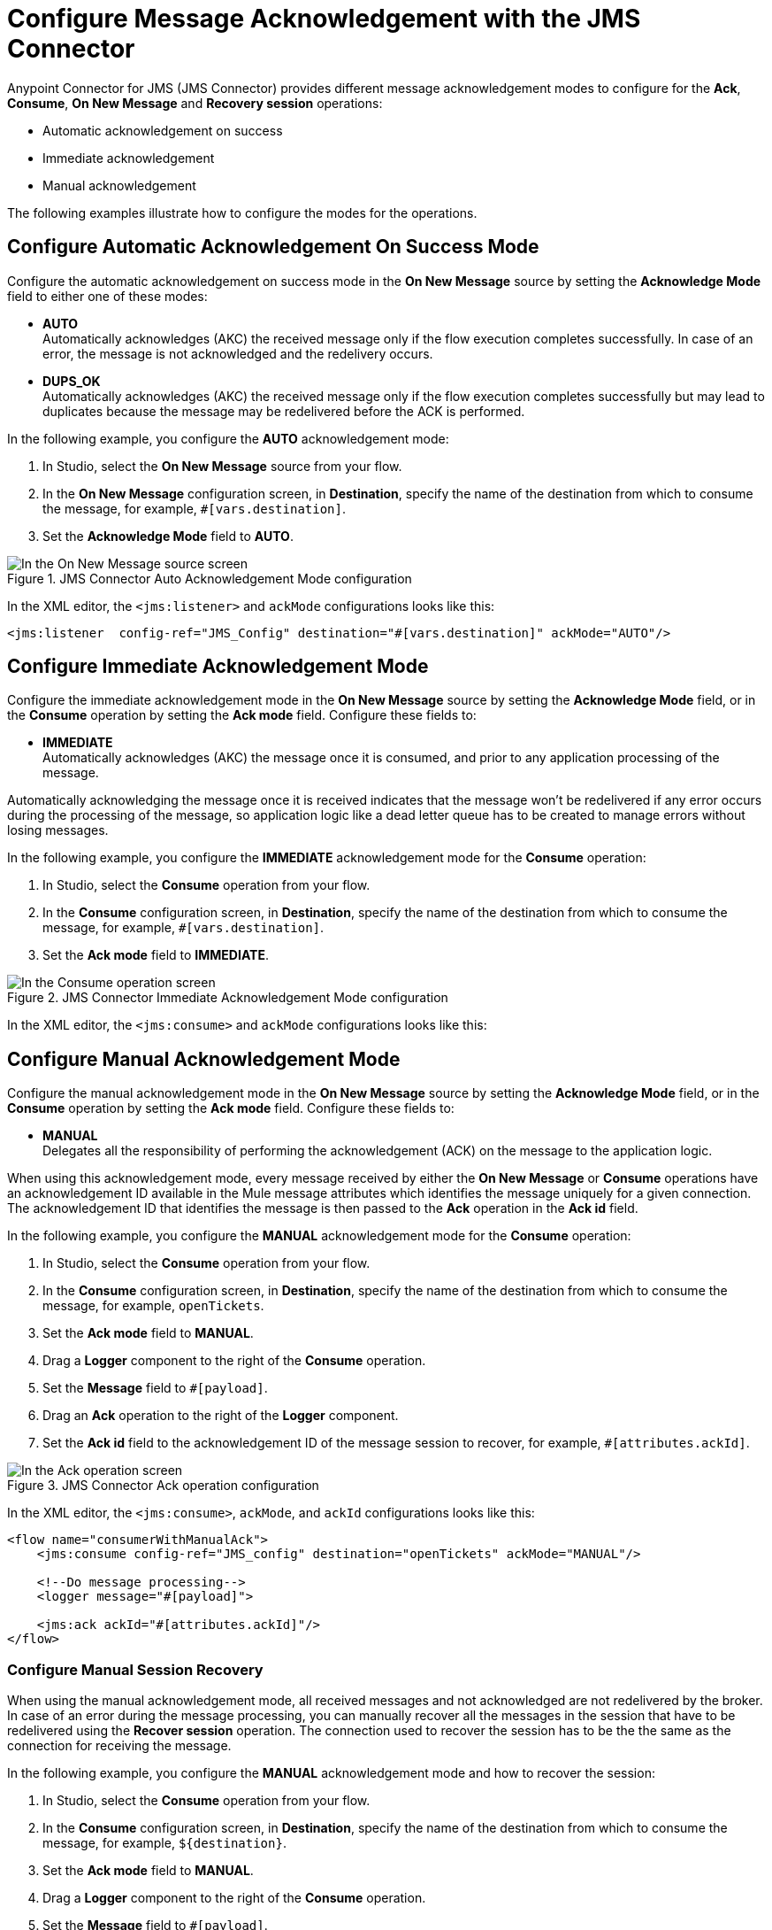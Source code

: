 = Configure Message Acknowledgement with the JMS Connector
:keywords: jms, connector, consume, message, ack
:page-aliases: connectors::jms/jms-ack.adoc

Anypoint Connector for JMS (JMS Connector) provides different message acknowledgement modes to configure for the *Ack*, *Consume*, *On New Message* and *Recovery session* operations:

* Automatic acknowledgement on success
* Immediate acknowledgement
* Manual acknowledgement

The following examples illustrate how to configure the modes for the operations.

== Configure Automatic Acknowledgement On Success Mode

Configure the automatic acknowledgement on success mode in the *On New Message* source by setting the *Acknowledge Mode* field to either one of these modes:

* *AUTO* +
Automatically acknowledges (AKC) the received message only if the flow execution completes successfully. In case of an error, the message is not acknowledged and the redelivery occurs.

* *DUPS_OK* +
Automatically acknowledges (AKC) the received message only if the flow execution completes successfully but may lead to duplicates because the message may be redelivered before the ACK is performed.

In the following example, you configure the *AUTO* acknowledgement mode:

. In Studio, select the *On New Message* source from your flow.
. In the *On New Message* configuration screen, in *Destination*, specify the name of the destination from which to consume the message, for example, `#[vars.destination]`.
. Set the *Acknowledge Mode* field to *AUTO*.

.JMS Connector Auto Acknowledgement Mode configuration
image::jms-ack-auto.png[In the On New Message source screen, set the Acknowledge Mode field to AUTO]

In the XML editor, the `<jms:listener>` and `ackMode` configurations looks like this:

[source,xml,linenums]
----
<jms:listener  config-ref="JMS_Config" destination="#[vars.destination]" ackMode="AUTO"/>
----

== Configure Immediate Acknowledgement Mode

Configure the immediate acknowledgement mode in the *On New Message* source by setting the *Acknowledge Mode* field, or in the *Consume* operation by setting the *Ack mode* field. Configure these fields to:

* *IMMEDIATE* +
Automatically acknowledges (AKC) the message once it is consumed, and prior to any application processing of the message.

Automatically acknowledging the message once it is received indicates that the message won't be redelivered if any error occurs during the processing of the message, so application logic like a dead letter queue has to be created to manage errors without losing messages.

In the following example, you configure the *IMMEDIATE* acknowledgement mode for the *Consume* operation:

. In Studio, select the *Consume* operation from your flow.
. In the *Consume* configuration screen, in *Destination*, specify the name of the destination from which to consume the message, for example, `#[vars.destination]`.
. Set the *Ack mode* field to *IMMEDIATE*.

.JMS Connector Immediate Acknowledgement Mode configuration
image::jms-ack-immediate.png[In the Consume operation screen, set the Ack Mode field to IMMEDIATE]

In the XML editor, the `<jms:consume>` and `ackMode` configurations looks like this:


== Configure Manual Acknowledgement Mode

Configure the manual acknowledgement mode in the *On New Message* source by setting the *Acknowledge Mode* field, or in the *Consume* operation by setting the *Ack mode* field. Configure these fields to:

* *MANUAL* +
Delegates all the responsibility of performing the acknowledgement (ACK) on the message to the application logic.

When using this acknowledgement mode, every message received by either the *On New Message* or *Consume* operations have an acknowledgement ID available in the Mule message attributes which identifies the message uniquely for a given connection. +
The acknowledgement ID that identifies the message is then passed to the *Ack* operation in the *Ack id* field.

In the following example, you configure the *MANUAL* acknowledgement mode for the *Consume* operation:

. In Studio, select the *Consume* operation from your flow.
. In the *Consume* configuration screen, in *Destination*, specify the name of the destination from which to consume the message, for example, `openTickets`.
. Set the *Ack mode* field to *MANUAL*.
. Drag a *Logger* component to the right of the *Consume* operation.
. Set the *Message* field to `#[payload]`.
. Drag an *Ack* operation to the right of the *Logger* component.
. Set the *Ack id* field to the acknowledgement ID of the message session to recover, for example, `#[attributes.ackId]`.

.JMS Connector Ack operation configuration
image::jms-ack-operation.png[In the Ack operation screen, set the Ack id field to the acknowledgement ID of the message session to recover]

In the XML editor, the `<jms:consume>`, `ackMode`, and `ackId` configurations looks like this:

[source,xml,linenums]
----
<flow name="consumerWithManualAck">
    <jms:consume config-ref="JMS_config" destination="openTickets" ackMode="MANUAL"/>

    <!--Do message processing-->
    <logger message="#[payload]">

    <jms:ack ackId="#[attributes.ackId]"/>
</flow>
----


=== Configure Manual Session Recovery

When using the manual acknowledgement mode, all received messages and not acknowledged are not redelivered by the broker.
In case of an error during the message processing, you can manually recover all the messages in the session that have to be redelivered using the *Recover session* operation. The connection used to recover the session has to be the the same as the connection for receiving the message.

In the following example, you configure the *MANUAL* acknowledgement mode and how to recover the session:

. In Studio, select the *Consume* operation from your flow.
. In the *Consume* configuration screen, in *Destination*, specify the name of the destination from which to consume the message, for example, `${destination}`.
. Set the *Ack mode* field to *MANUAL*.
. Drag a *Logger* component to the right of the *Consume* operation.
. Set the *Message* field to `#[payload]`.
. Drag an *Ack* operation to the right of the *Logger* component.
. Set the *Ack id* field to the acknowledgement ID of the message session to recover, for example, `#[vars.consumedMessage.attributes.ackId]`.
. In your flow, expand the *Error handling* section by clicking the small arrow.
. Drag an *On Error Propagate* component in the *Error handling* section.
. Drag a *Recover session* operation inside the *On Error Propagate* component.
. Set the *Ack id* field to `#[vars.consumedMessage.attributes.ackId]`.

.JMS Connector Recover session operation configuration
image::jms-ack-recover.png[In the Recover session operation screen, set the Ack id field to the acknowledgement ID of the message session to recover]

In the XML editor, the `<jms:consume>`, `ackMode`, and `ackId` configurations looks like this:

[source,xml,linenums]
----
<flow name="consumerWithManualAck">
    <jms:consume config-ref="JMS_config" destination="${destination}"
                 ackMode="MANUAL" target="consumedMessage" targetValue="#[message]"/>

    <!--Do message processing-->
    <logger message="#[payload]">

    <jms:ack ackId="#[vars.consumedMessage.attributes.ackId]"/>

    <error-handler>
        <on-error-propagate>
            <!--In case of error, recover the session-->
            <jms:recover-session ackId="#[vars.consumedMessage.attributes.ackId]"/>
        </on-error-continue>
    </error-handler>
</flow>
----

== See Also

* xref:jms-topic-subscription.adoc[Configure Topic Subscriptions]
* xref:jms-listener.adoc[Listen For New Messages]
